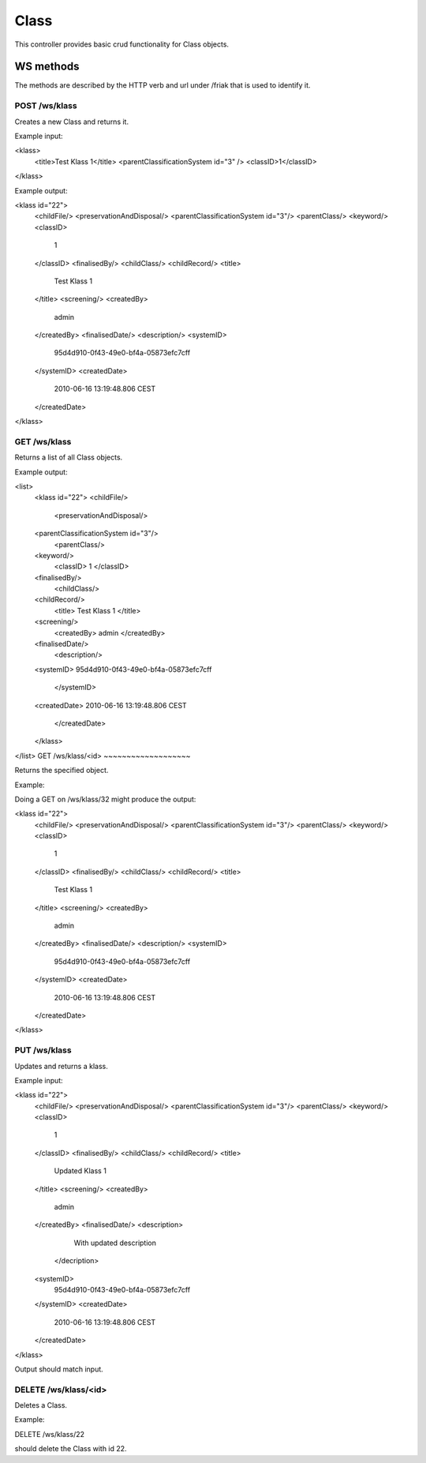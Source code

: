 Class
========

This controller provides basic crud functionality for Class objects.

WS methods
^^^^^^^^^^

The methods are described by the HTTP verb and url under /friak that is used to identify it.

POST /ws/klass
~~~~~~~~~~~~~~~~

Creates a new Class and returns it.

Example input:

<klass>
  <title>Test Klass 1</title>
  <parentClassificationSystem id="3" />
  <classID>1</classID>
</klass>

Example output:

<klass id="22">
  <childFile/>
  <preservationAndDisposal/>
  <parentClassificationSystem id="3"/>
  <parentClass/>
  <keyword/>
  <classID>
    1
  </classID>
  <finalisedBy/>
  <childClass/>
  <childRecord/>
  <title>
    Test Klass 1
  </title>
  <screening/>
  <createdBy>
    admin
  </createdBy>
  <finalisedDate/>
  <description/>
  <systemID>
    95d4d910-0f43-49e0-bf4a-05873efc7cff
  </systemID>
  <createdDate>
    2010-06-16 13:19:48.806 CEST
  </createdDate>
</klass>

GET /ws/klass
~~~~~~~~~~~~~~

Returns a list of all Class objects.

Example output:

<list>
	<klass id="22">
  	<childFile/>
	  <preservationAndDisposal/>
  	<parentClassificationSystem id="3"/>
	  <parentClass/>
  	<keyword/>
	  <classID>
  	  1
	  </classID>
  	<finalisedBy/>
	  <childClass/>
  	<childRecord/>
	  <title>
  	  Test Klass 1
	  </title>
  	<screening/>
	  <createdBy>
  	  admin
	  </createdBy>
  	<finalisedDate/>
	  <description/>
  	<systemID>
    	95d4d910-0f43-49e0-bf4a-05873efc7cff
	  </systemID>
  	<createdDate>
    	2010-06-16 13:19:48.806 CEST
	  </createdDate>
	</klass>
</list>
GET /ws/klass/<id>
~~~~~~~~~~~~~~~~~~~

Returns the specified object.

Example:

Doing a GET on /ws/klass/32 might produce the output:

<klass id="22">
  <childFile/>
  <preservationAndDisposal/>
  <parentClassificationSystem id="3"/>
  <parentClass/>
  <keyword/>
  <classID>
    1
  </classID>
  <finalisedBy/>
  <childClass/>
  <childRecord/>
  <title>
    Test Klass 1
  </title>
  <screening/>
  <createdBy>
    admin
  </createdBy>
  <finalisedDate/>
  <description/>
  <systemID>
    95d4d910-0f43-49e0-bf4a-05873efc7cff
  </systemID>
  <createdDate>
    2010-06-16 13:19:48.806 CEST
  </createdDate>
</klass>

PUT /ws/klass
~~~~~~~~~~~~~~~~

Updates and returns a klass.

Example input:

<klass id="22">
  <childFile/>
  <preservationAndDisposal/>
  <parentClassificationSystem id="3"/>
  <parentClass/>
  <keyword/>
  <classID>
    1
  </classID>
  <finalisedBy/>
  <childClass/>
  <childRecord/>
  <title>
    Updated Klass 1
  </title>
  <screening/>
  <createdBy>
    admin
  </createdBy>
  <finalisedDate/>
  <description>
		With updated description
	</decription>
  <systemID>
    95d4d910-0f43-49e0-bf4a-05873efc7cff
  </systemID>
  <createdDate>
    2010-06-16 13:19:48.806 CEST
  </createdDate>
</klass>

Output should match input.

DELETE /ws/klass/<id>
~~~~~~~~~~~~~~~~~~~~~~

Deletes a Class.

Example:

DELETE /ws/klass/22 

should delete the Class with id 22.
